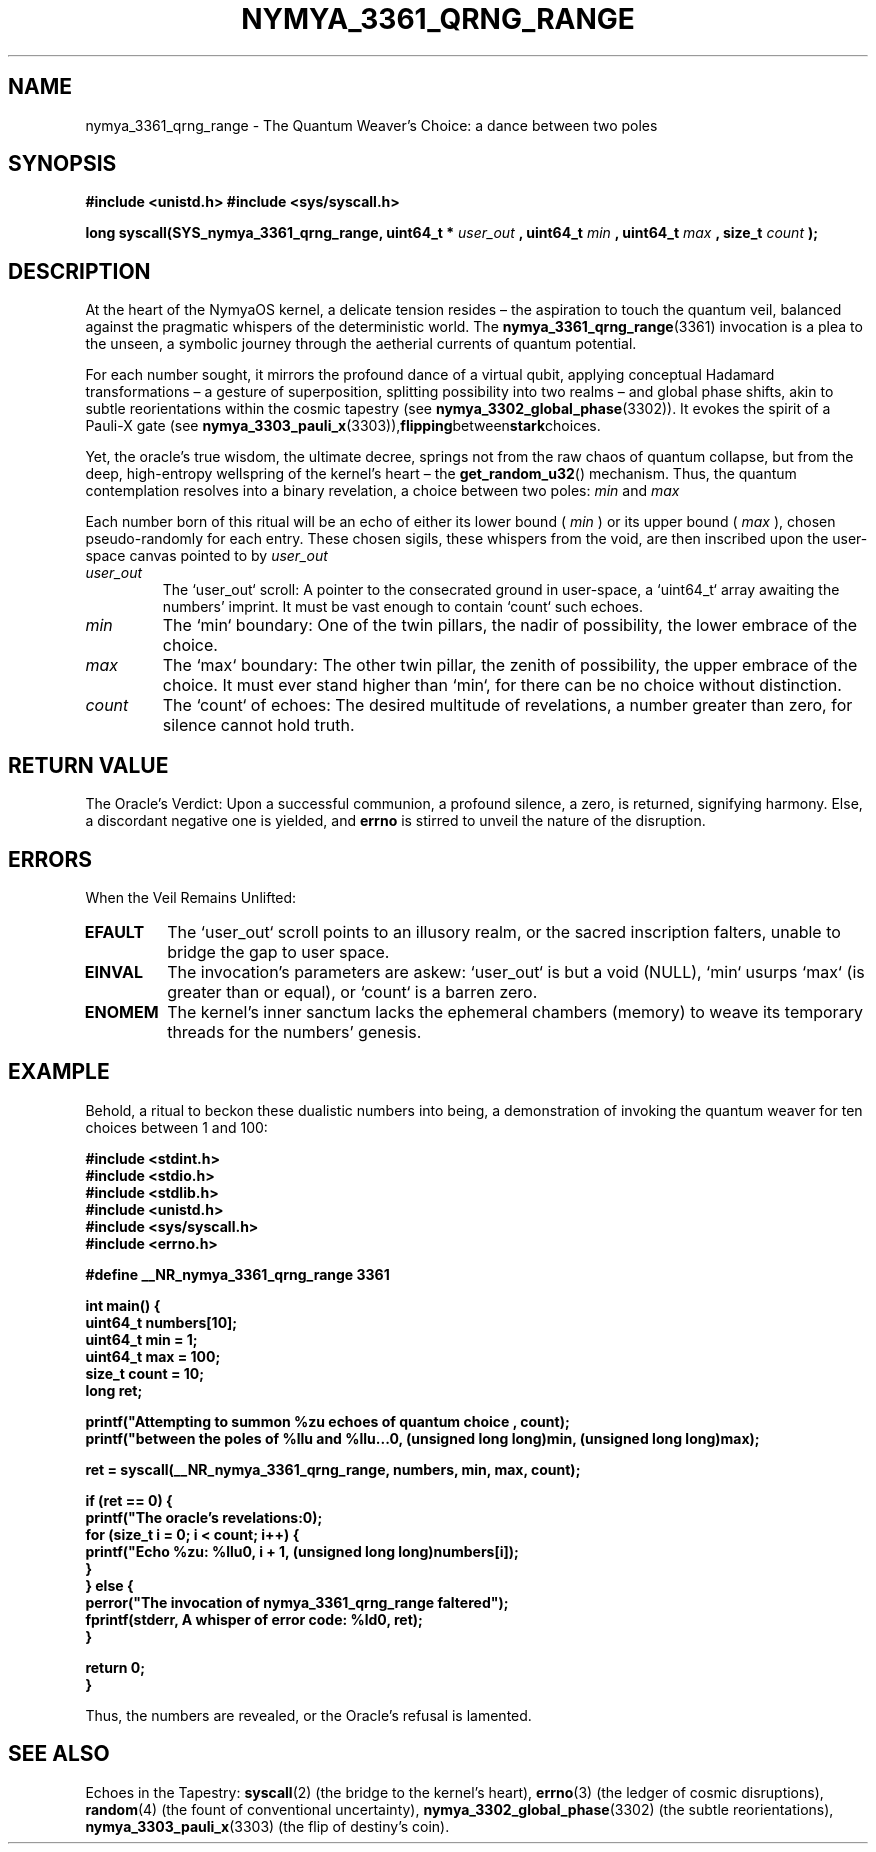 .\"
.\" nymya_3361_qrng_range.1 -- Man page for the nymya_3361_qrng_range kernel syscall
.\"
.TH NYMYA_3361_QRNG_RANGE 1 "September 2023" "NYMYAOS Kernel" "NYMYA SYSTEM CALLS"
.SH NAME
nymya_3361_qrng_range \- The Quantum Weaver's Choice: a dance between two poles
.SH SYNOPSIS
.B #include <unistd.h>
.B #include <sys/syscall.h>
.PP
.B long syscall(SYS_nymya_3361_qrng_range, uint64_t *
.I user_out
.B , uint64_t
.I min
.B , uint64_t
.I max
.B , size_t
.I count
.B );
.SH DESCRIPTION
At the heart of the NymyaOS kernel, a delicate tension resides – the aspiration to touch the quantum veil, balanced against the pragmatic whispers of the deterministic world. The
.BR nymya_3361_qrng_range (3361)
invocation is a plea to the unseen, a symbolic journey through the aetherial currents of quantum potential.
.PP
For each number sought, it mirrors the profound dance of a virtual qubit, applying conceptual Hadamard transformations – a gesture of superposition, splitting possibility into two realms – and global phase shifts, akin to subtle reorientations within the cosmic tapestry (see
.BR nymya_3302_global_phase (3302)).
It evokes the spirit of a Pauli-X gate (see
.BR nymya_3303_pauli_x (3303)), flipping between stark choices.
.PP
Yet, the oracle's true wisdom, the ultimate decree, springs not from the raw chaos of quantum collapse, but from the deep, high-entropy wellspring of the kernel's heart – the
.BR get_random_u32 ()
mechanism. Thus, the quantum contemplation resolves into a binary revelation, a choice between two poles:
.I min
and
.I max
. It is a glimpse into the inherent uncertainty that underpins reality, expressed through computational means, a whisper of choice between two destinies.
.PP
Each number born of this ritual will be an echo of either its lower bound (
.I min
) or its upper bound (
.I max
), chosen pseudo-randomly for each entry. These chosen sigils, these whispers from the void, are then inscribed upon the user-space canvas pointed to by
.I user_out
.
.TP
.I user_out
The `user_out` scroll: A pointer to the consecrated ground in user-space, a `uint64_t` array awaiting the numbers' imprint. It must be vast enough to contain `count` such echoes.
.TP
.I min
The `min` boundary: One of the twin pillars, the nadir of possibility, the lower embrace of the choice.
.TP
.I max
The `max` boundary: The other twin pillar, the zenith of possibility, the upper embrace of the choice. It must ever stand higher than `min`, for there can be no choice without distinction.
.TP
.I count
The `count` of echoes: The desired multitude of revelations, a number greater than zero, for silence cannot hold truth.
.SH RETURN VALUE
The Oracle's Verdict: Upon a successful communion, a profound silence, a zero, is returned, signifying harmony. Else, a discordant negative one is yielded, and
.B errno
is stirred to unveil the nature of the disruption.
.SH ERRORS
When the Veil Remains Unlifted:
.TP
.B EFAULT
The `user_out` scroll points to an illusory realm, or the sacred inscription falters, unable to bridge the gap to user space.
.TP
.B EINVAL
The invocation's parameters are askew: `user_out` is but a void (NULL), `min` usurps `max` (is greater than or equal), or `count` is a barren zero.
.TP
.B ENOMEM
The kernel's inner sanctum lacks the ephemeral chambers (memory) to weave its temporary threads for the numbers' genesis.
.SH EXAMPLE
Behold, a ritual to beckon these dualistic numbers into being, a demonstration of invoking the quantum weaver for ten choices between 1 and 100:
.PP
.nf
.B #include <stdint.h>
.B #include <stdio.h>
.B #include <stdlib.h>
.B #include <unistd.h>
.B #include <sys/syscall.h>
.B #include <errno.h>

.B #define __NR_nymya_3361_qrng_range 3361

.B int main() {
.B     uint64_t numbers[10];
.B     uint64_t min = 1;
.B     uint64_t max = 100;
.B     size_t count = 10;
.B     long ret;

.B     printf("Attempting to summon %zu echoes of quantum choice ", count);
.B     printf("between the poles of %llu and %llu...\n", (unsigned long long)min, (unsigned long long)max);

.B     ret = syscall(__NR_nymya_3361_qrng_range, numbers, min, max, count);

.B     if (ret == 0) {
.B         printf("The oracle's revelations:\n");
.B         for (size_t i = 0; i < count; i++) {
.B             printf("Echo %zu: %llu\n", i + 1, (unsigned long long)numbers[i]);
.B         }
.B     } else {
.B         perror("The invocation of nymya_3361_qrng_range faltered");
.B         fprintf(stderr, "A whisper of error code: %ld\n", ret);
.B     }

.B     return 0;
.B }
.fi
.PP
Thus, the numbers are revealed, or the Oracle's refusal is lamented.
.SH SEE ALSO
Echoes in the Tapestry:
.BR syscall (2)
(the bridge to the kernel's heart),
.BR errno (3)
(the ledger of cosmic disruptions),
.BR random (4)
(the fount of conventional uncertainty),
.BR nymya_3302_global_phase (3302)
(the subtle reorientations),
.BR nymya_3303_pauli_x (3303)
(the flip of destiny's coin).